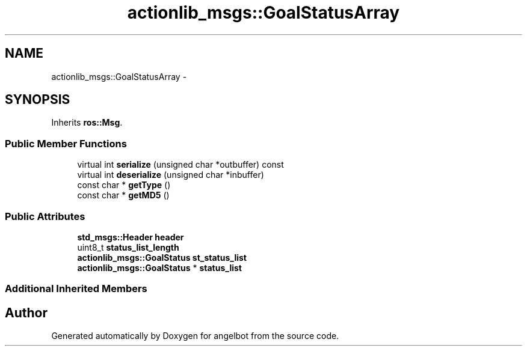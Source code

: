 .TH "actionlib_msgs::GoalStatusArray" 3 "Sat Jul 9 2016" "angelbot" \" -*- nroff -*-
.ad l
.nh
.SH NAME
actionlib_msgs::GoalStatusArray \- 
.SH SYNOPSIS
.br
.PP
.PP
Inherits \fBros::Msg\fP\&.
.SS "Public Member Functions"

.in +1c
.ti -1c
.RI "virtual int \fBserialize\fP (unsigned char *outbuffer) const "
.br
.ti -1c
.RI "virtual int \fBdeserialize\fP (unsigned char *inbuffer)"
.br
.ti -1c
.RI "const char * \fBgetType\fP ()"
.br
.ti -1c
.RI "const char * \fBgetMD5\fP ()"
.br
.in -1c
.SS "Public Attributes"

.in +1c
.ti -1c
.RI "\fBstd_msgs::Header\fP \fBheader\fP"
.br
.ti -1c
.RI "uint8_t \fBstatus_list_length\fP"
.br
.ti -1c
.RI "\fBactionlib_msgs::GoalStatus\fP \fBst_status_list\fP"
.br
.ti -1c
.RI "\fBactionlib_msgs::GoalStatus\fP * \fBstatus_list\fP"
.br
.in -1c
.SS "Additional Inherited Members"


.SH "Author"
.PP 
Generated automatically by Doxygen for angelbot from the source code\&.
